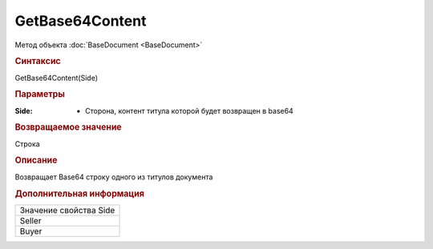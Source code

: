 ﻿GetBase64Content
================

Метод объекта :doc:`BaseDocument <BaseDocument>`


.. rubric:: Синтаксис

GetBase64Content(Side)


.. rubric:: Параметры

:Side: - Сторона, контент титула которой будет возвращен в base64


.. rubric:: Возвращаемое значение

Строка


.. rubric:: Описание

Возвращает Base64 строку одного из титулов документа


.. rubric:: Дополнительная информация

+----------------------+
|Значение свойства Side|
+----------------------+
|Seller                |
+----------------------+
|Buyer                 |
+----------------------+